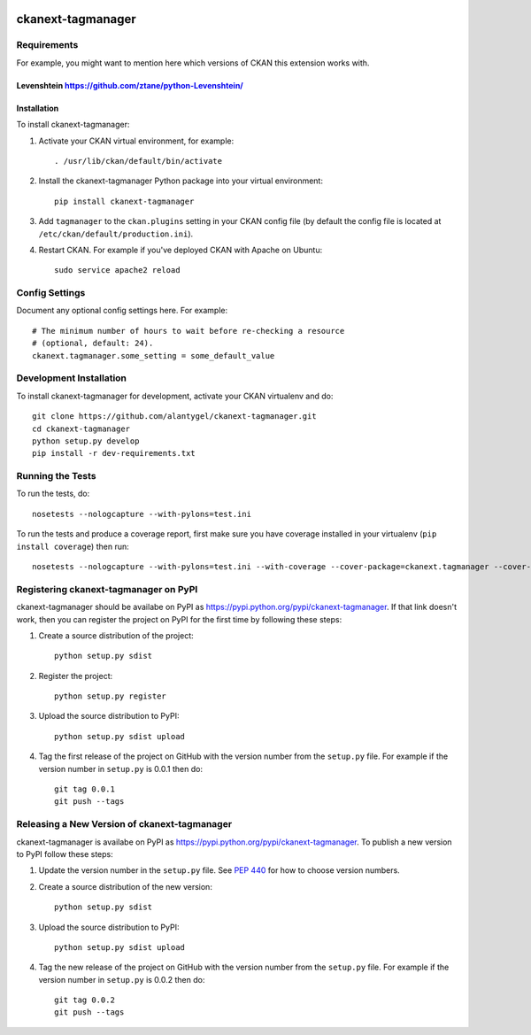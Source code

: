 .. You should enable this project on travis-ci.org and coveralls.io to make
   these badges work. The necessary Travis and Coverage config files have been
   generated for you.

.. image:: https://travis-ci.org/alantygel/ckanext-tagmanager.svg?branch=master
    :target: https://travis-ci.org/alantygel/ckanext-tagmanager

.. image:: https://coveralls.io/repos/alantygel/ckanext-tagmanager/badge.png?branch=master
  :target: https://coveralls.io/r/alantygel/ckanext-tagmanager?branch=master

.. image:: https://pypip.in/download/ckanext-tagmanager/badge.svg
    :target: https://pypi.python.org/pypi//ckanext-tagmanager/
    :alt: Downloads

.. image:: https://pypip.in/version/ckanext-tagmanager/badge.svg
    :target: https://pypi.python.org/pypi/ckanext-tagmanager/
    :alt: Latest Version

.. image:: https://pypip.in/py_versions/ckanext-tagmanager/badge.svg
    :target: https://pypi.python.org/pypi/ckanext-tagmanager/
    :alt: Supported Python versions

.. image:: https://pypip.in/status/ckanext-tagmanager/badge.svg
    :target: https://pypi.python.org/pypi/ckanext-tagmanager/
    :alt: Development Status

.. image:: https://pypip.in/license/ckanext-tagmanager/badge.svg
    :target: https://pypi.python.org/pypi/ckanext-tagmanager/
    :alt: License

=============
ckanext-tagmanager
=============

.. Put a description of your extension here:
   What does it do? What features does it have?
   Consider including some screenshots or embedding a video!


------------
Requirements
------------

For example, you might want to mention here which versions of CKAN this
extension works with.

Levenshtein https://github.com/ztane/python-Levenshtein/
------------
Installation
------------

.. Add any additional install steps to the list below.
   For example installing any non-Python dependencies or adding any required
   config settings.

To install ckanext-tagmanager:

1. Activate your CKAN virtual environment, for example::

     . /usr/lib/ckan/default/bin/activate

2. Install the ckanext-tagmanager Python package into your virtual environment::

     pip install ckanext-tagmanager

3. Add ``tagmanager`` to the ``ckan.plugins`` setting in your CKAN
   config file (by default the config file is located at
   ``/etc/ckan/default/production.ini``).

4. Restart CKAN. For example if you've deployed CKAN with Apache on Ubuntu::

     sudo service apache2 reload


---------------
Config Settings
---------------

Document any optional config settings here. For example::

    # The minimum number of hours to wait before re-checking a resource
    # (optional, default: 24).
    ckanext.tagmanager.some_setting = some_default_value


------------------------
Development Installation
------------------------

To install ckanext-tagmanager for development, activate your CKAN virtualenv and
do::

    git clone https://github.com/alantygel/ckanext-tagmanager.git
    cd ckanext-tagmanager
    python setup.py develop
    pip install -r dev-requirements.txt


-----------------
Running the Tests
-----------------

To run the tests, do::

    nosetests --nologcapture --with-pylons=test.ini

To run the tests and produce a coverage report, first make sure you have
coverage installed in your virtualenv (``pip install coverage``) then run::

    nosetests --nologcapture --with-pylons=test.ini --with-coverage --cover-package=ckanext.tagmanager --cover-inclusive --cover-erase --cover-tests


---------------------------------
Registering ckanext-tagmanager on PyPI
---------------------------------

ckanext-tagmanager should be availabe on PyPI as
https://pypi.python.org/pypi/ckanext-tagmanager. If that link doesn't work, then
you can register the project on PyPI for the first time by following these
steps:

1. Create a source distribution of the project::

     python setup.py sdist

2. Register the project::

     python setup.py register

3. Upload the source distribution to PyPI::

     python setup.py sdist upload

4. Tag the first release of the project on GitHub with the version number from
   the ``setup.py`` file. For example if the version number in ``setup.py`` is
   0.0.1 then do::

       git tag 0.0.1
       git push --tags


----------------------------------------
Releasing a New Version of ckanext-tagmanager
----------------------------------------

ckanext-tagmanager is availabe on PyPI as https://pypi.python.org/pypi/ckanext-tagmanager.
To publish a new version to PyPI follow these steps:

1. Update the version number in the ``setup.py`` file.
   See `PEP 440 <http://legacy.python.org/dev/peps/pep-0440/#public-version-identifiers>`_
   for how to choose version numbers.

2. Create a source distribution of the new version::

     python setup.py sdist

3. Upload the source distribution to PyPI::

     python setup.py sdist upload

4. Tag the new release of the project on GitHub with the version number from
   the ``setup.py`` file. For example if the version number in ``setup.py`` is
   0.0.2 then do::

       git tag 0.0.2
       git push --tags

